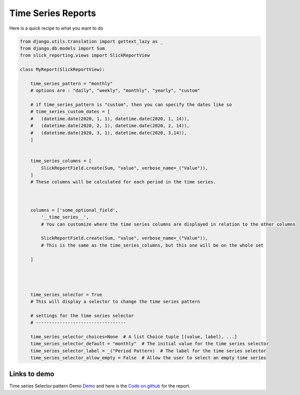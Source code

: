 Time Series Reports
==================


Here is a quick recipe to what you want to do

.. code-block:: python

    from django.utils.translation import gettext_lazy as _
    from django.db.models import Sum
    from slick_reporting.views import SlickReportView

    class MyReport(SlickReportView):

        time_series_pattern = "monthly"
        # options are : "daily", "weekly", "monthly", "yearly", "custom"

        # if time_series_pattern is "custom", then you can specify the dates like so
        # time_series_custom_dates = [
        #   (datetime.date(2020, 1, 1), datetime.date(2020, 1, 14)),
        #   (datetime.date(2020, 2, 1), datetime.date(2020, 2, 14)),
        #   (datetime.date(2020, 3, 1), datetime.date(2020, 3,14)),
        ]


        time_series_columns = [
            SlickReportField.create(Sum, "value", verbose_name=_("Value")),
        ]
        # These columns will be calculated for each period in the time series.



        columns = ['some_optional_field',
            '__time_series__',
            # You can customize where the time series columns are displayed in relation to the other columns

            SlickReportField.create(Sum, "value", verbose_name=_("Value")),
            # This is the same as the time_series_columns, but this one will be on the whole set

        ]




        time_series_selector = True
        # This will display a selector to change the time series pattern

        # settings for the time series selector
        # ----------------------------------

        time_series_selector_choices=None  # A list Choice tuple [(value, label), ...]
        time_series_selector_default = "monthly"  # The initial value for the time series selector
        time_series_selector_label = _("Period Pattern)  # The label for the time series selector
        time_series_selector_allow_empty = False  # Allow the user to select an empty time series



Links to demo
-------------

Time series Selector pattern Demo `Demo <https://my-shop.django-erp-framework.com/reports/profitability/profitabilityreportmonthly/>`_
and here is the `Code on github <https://github.com/RamezIssac/my-shop/blob/main/general_reports/reports.py#L44>`_ for the report.
